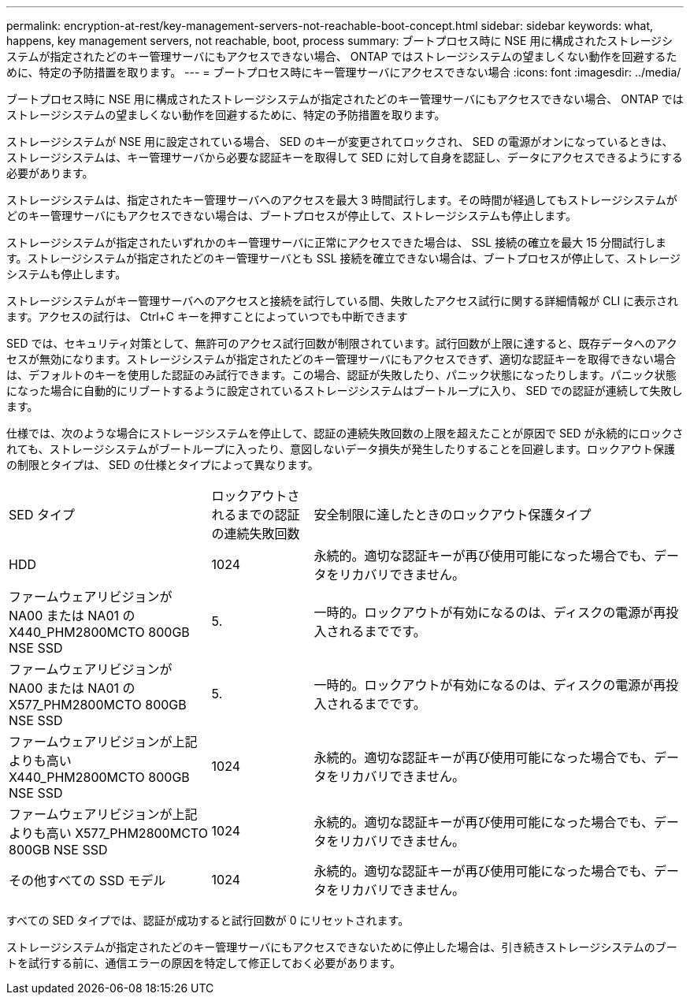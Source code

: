 ---
permalink: encryption-at-rest/key-management-servers-not-reachable-boot-concept.html 
sidebar: sidebar 
keywords: what, happens, key management servers, not reachable, boot, process 
summary: ブートプロセス時に NSE 用に構成されたストレージシステムが指定されたどのキー管理サーバにもアクセスできない場合、 ONTAP ではストレージシステムの望ましくない動作を回避するために、特定の予防措置を取ります。 
---
= ブートプロセス時にキー管理サーバにアクセスできない場合
:icons: font
:imagesdir: ../media/


[role="lead"]
ブートプロセス時に NSE 用に構成されたストレージシステムが指定されたどのキー管理サーバにもアクセスできない場合、 ONTAP ではストレージシステムの望ましくない動作を回避するために、特定の予防措置を取ります。

ストレージシステムが NSE 用に設定されている場合、 SED のキーが変更されてロックされ、 SED の電源がオンになっているときは、ストレージシステムは、キー管理サーバから必要な認証キーを取得して SED に対して自身を認証し、データにアクセスできるようにする必要があります。

ストレージシステムは、指定されたキー管理サーバへのアクセスを最大 3 時間試行します。その時間が経過してもストレージシステムがどのキー管理サーバにもアクセスできない場合は、ブートプロセスが停止して、ストレージシステムも停止します。

ストレージシステムが指定されたいずれかのキー管理サーバに正常にアクセスできた場合は、 SSL 接続の確立を最大 15 分間試行します。ストレージシステムが指定されたどのキー管理サーバとも SSL 接続を確立できない場合は、ブートプロセスが停止して、ストレージシステムも停止します。

ストレージシステムがキー管理サーバへのアクセスと接続を試行している間、失敗したアクセス試行に関する詳細情報が CLI に表示されます。アクセスの試行は、 Ctrl+C キーを押すことによっていつでも中断できます

SED では、セキュリティ対策として、無許可のアクセス試行回数が制限されています。試行回数が上限に達すると、既存データへのアクセスが無効になります。ストレージシステムが指定されたどのキー管理サーバにもアクセスできず、適切な認証キーを取得できない場合は、デフォルトのキーを使用した認証のみ試行できます。この場合、認証が失敗したり、パニック状態になったりします。パニック状態になった場合に自動的にリブートするように設定されているストレージシステムはブートループに入り、 SED での認証が連続して失敗します。

仕様では、次のような場合にストレージシステムを停止して、認証の連続失敗回数の上限を超えたことが原因で SED が永続的にロックされても、ストレージシステムがブートループに入ったり、意図しないデータ損失が発生したりすることを回避します。ロックアウト保護の制限とタイプは、 SED の仕様とタイプによって異なります。

[cols="30,15,55"]
|===


| SED タイプ | ロックアウトされるまでの認証の連続失敗回数 | 安全制限に達したときのロックアウト保護タイプ 


 a| 
HDD
 a| 
1024
 a| 
永続的。適切な認証キーが再び使用可能になった場合でも、データをリカバリできません。



 a| 
ファームウェアリビジョンが NA00 または NA01 の X440_PHM2800MCTO 800GB NSE SSD
 a| 
5.
 a| 
一時的。ロックアウトが有効になるのは、ディスクの電源が再投入されるまでです。



 a| 
ファームウェアリビジョンが NA00 または NA01 の X577_PHM2800MCTO 800GB NSE SSD
 a| 
5.
 a| 
一時的。ロックアウトが有効になるのは、ディスクの電源が再投入されるまでです。



 a| 
ファームウェアリビジョンが上記よりも高い X440_PHM2800MCTO 800GB NSE SSD
 a| 
1024
 a| 
永続的。適切な認証キーが再び使用可能になった場合でも、データをリカバリできません。



 a| 
ファームウェアリビジョンが上記よりも高い X577_PHM2800MCTO 800GB NSE SSD
 a| 
1024
 a| 
永続的。適切な認証キーが再び使用可能になった場合でも、データをリカバリできません。



 a| 
その他すべての SSD モデル
 a| 
1024
 a| 
永続的。適切な認証キーが再び使用可能になった場合でも、データをリカバリできません。

|===
すべての SED タイプでは、認証が成功すると試行回数が 0 にリセットされます。

ストレージシステムが指定されたどのキー管理サーバにもアクセスできないために停止した場合は、引き続きストレージシステムのブートを試行する前に、通信エラーの原因を特定して修正しておく必要があります。
